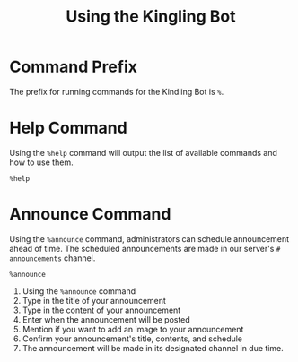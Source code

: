 #+TITLE: Using the Kingling Bot
* Command Prefix
The prefix for running commands for the Kindling Bot is ~%~.
* Help Command
Using the ~%help~ command will output the list of available commands and how to
use them.
#+begin_src text
%help
#+end_src
[[./img_docs/help-command.png]]
* Announce Command
Using the ~%announce~ command, administrators can schedule announcement ahead of
time. The scheduled announcements are made in our server's ~# announcements~
channel.
#+begin_src text
%announce
#+end_src
1. Using the ~%announce~ command
   [[./img_docs/announce-command-1.png]]
2. Type in the title of your announcement
   [[./img_docs/announce-command-2.png]]
3. Type in the content of your announcement
   [[./img_docs/announce-command-3.png]]
4. Enter when the announcement will be posted
   [[./img_docs/announce-command-4.png]]
5. Mention if you want to add an image to your announcement
   [[./img_docs/announce-command-5.png]]
6. Confirm your announcement's title, contents, and schedule
   [[./img_docs/announce-command-6.png]]
7. The announcement will be made in its designated channel in due time.
   [[./img_docs/announce-command-7.png]]
